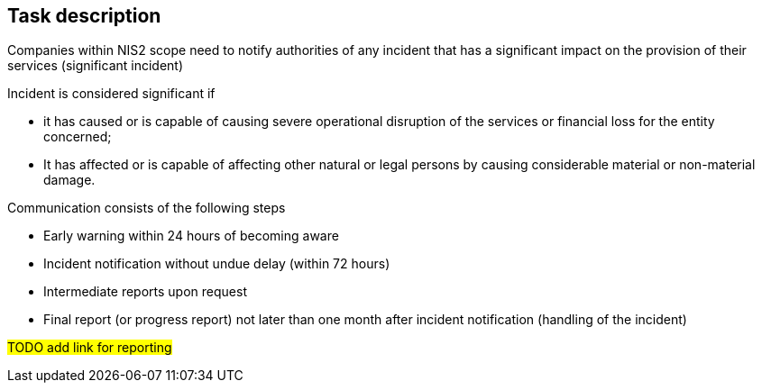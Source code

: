 == Task description

Companies within NIS2 scope need to notify authorities of any incident that has a significant impact on the provision of their services (significant incident)

Incident is considered significant if

* it has caused or is capable of causing severe operational disruption of the services or financial loss for the entity concerned; 
* It has affected or is capable of affecting other natural or legal persons by causing considerable material or non-material damage.

Communication consists of the following steps

* Early warning within 24 hours of becoming aware
* Incident notification without undue delay (within 72 hours)
* Intermediate reports upon request
* Final report (or progress report) not later than one month after incident notification (handling of the incident)

#TODO add link for reporting#